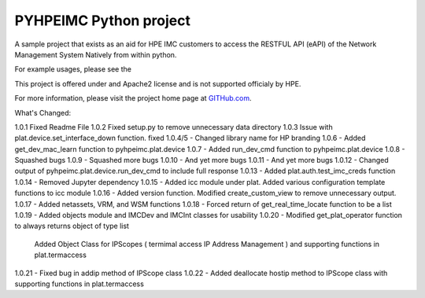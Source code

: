 PYHPEIMC Python project
=======================

A sample project that exists as an aid for HPE IMC customers to access the RESTFUL API (eAPI) of the Network Management
System Natively from within python.

For example usages, please see the

This project is offered under and Apache2 license and is not supported officialy by HPE.

For more information, please visit the project home page at `GITHub.com <https://github.com/HPENetworking/PYHPEIMC>`_.


What's Changed:

1.0.1 Fixed Readme File
1.0.2 Fixed setup.py to remove unnecessary data directory
1.0.3 Issue with plat.device.set_interface_down function. fixed
1.0.4/5 - Changed library name for HP branding
1.0.6 - Added get_dev_mac_learn function to pyhpeimc.plat.device
1.0.7 - Added run_dev_cmd function to pyhpeimc.plat.device
1.0.8 - Squashed bugs
1.0.9 - Squashed more bugs
1.0.10 - And yet more bugs
1.0.11 - And yet more bugs
1.0.12 - Changed output of pyhpeimc.plat.device.run_dev_cmd to include full response
1.0.13 - Added plat.auth.test_imc_creds function
1.0.14 - Removed Jupyter dependency
1.0.15 - Added icc module under plat. Added various configuration template functions to icc module
1.0.16 - Added version function. Modified create_custom_view to remove unnecessary output.
1.0.17 - Added netassets, VRM, and WSM functions
1.0.18 - Forced return of get_real_time_locate function to be a list
1.0.19 - Added objects module and IMCDev and IMCInt classes for usability
1.0.20 - Modified get_plat_operator function to always returns object of type list
         Added Object Class for IPScopes ( termimal access IP Address Management ) and supporting functions in plat.termaccess
1.0.21 - Fixed bug in addip method of IPScope class
1.0.22 - Added deallocate hostip method to IPScope class with supporting functions in plat.termaccess

